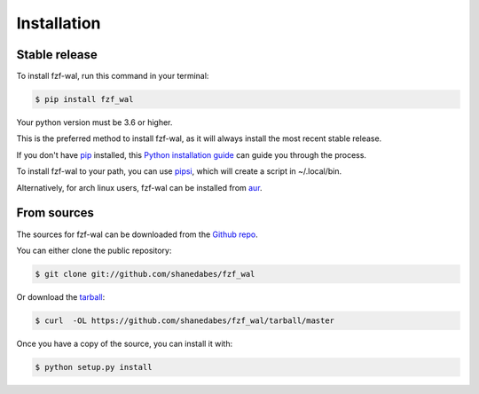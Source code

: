 .. highlight:: shell

============
Installation
============


Stable release
--------------

To install fzf-wal, run this command in your terminal:

.. code-block:: console

    $ pip install fzf_wal

Your python version must be 3.6 or higher.

This is the preferred method to install fzf-wal, as it will always install the most recent stable release.

If you don't have `pip`_ installed, this `Python installation guide`_ can guide
you through the process.

To install fzf-wal to your path, you can use `pipsi`_, which will create a script in ~/.local/bin.

Alternatively, for arch linux users, fzf-wal can be installed from `aur`_.

.. _pip: https://pip.pypa.io
.. _Python installation guide: http://docs.python-guide.org/en/latest/starting/installation/
.. _pipsi: https://github.com/mitsuhiko/pipsi
.. _aur: https://aur.archlinux.org/packages/python-fzf-wal/


From sources
------------

The sources for fzf-wal can be downloaded from the `Github repo`_.

You can either clone the public repository:

.. code-block:: console

    $ git clone git://github.com/shanedabes/fzf_wal

Or download the `tarball`_:

.. code-block:: console

    $ curl  -OL https://github.com/shanedabes/fzf_wal/tarball/master

Once you have a copy of the source, you can install it with:

.. code-block:: console

    $ python setup.py install


.. _Github repo: https://github.com/shanedabes/fzf_wal
.. _tarball: https://github.com/shanedabes/fzf_wal/tarball/master
